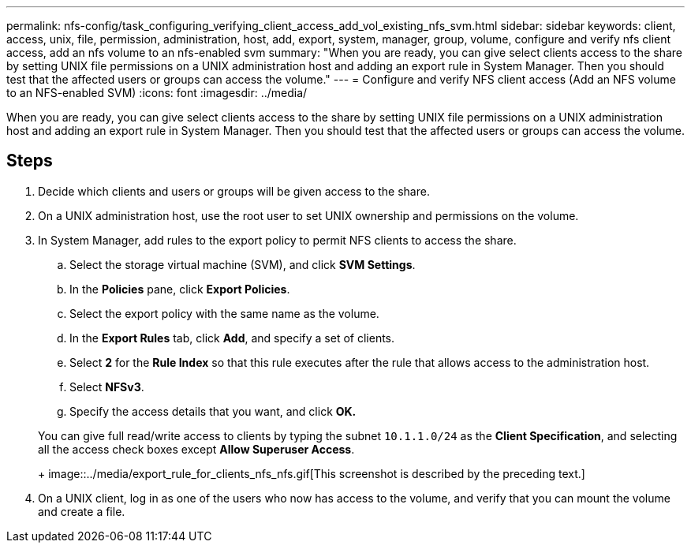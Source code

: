 ---
permalink: nfs-config/task_configuring_verifying_client_access_add_vol_existing_nfs_svm.html
sidebar: sidebar
keywords: client, access, unix, file, permission, administration, host, add, export, system, manager, group, volume, configure and verify nfs client access, add an nfs volume to an nfs-enabled svm
summary: "When you are ready, you can give select clients access to the share by setting UNIX file permissions on a UNIX administration host and adding an export rule in System Manager. Then you should test that the affected users or groups can access the volume."
---
= Configure and verify NFS client access (Add an NFS volume to an NFS-enabled SVM)
:icons: font
:imagesdir: ../media/

[.lead]
When you are ready, you can give select clients access to the share by setting UNIX file permissions on a UNIX administration host and adding an export rule in System Manager. Then you should test that the affected users or groups can access the volume.

== Steps

. Decide which clients and users or groups will be given access to the share.
. On a UNIX administration host, use the root user to set UNIX ownership and permissions on the volume.
. In System Manager, add rules to the export policy to permit NFS clients to access the share.
 .. Select the storage virtual machine (SVM), and click *SVM Settings*.
 .. In the *Policies* pane, click *Export Policies*.
 .. Select the export policy with the same name as the volume.
 .. In the *Export Rules* tab, click *Add*, and specify a set of clients.
 .. Select *2* for the *Rule Index* so that this rule executes after the rule that allows access to the administration host.
 .. Select *NFSv3*.
 .. Specify the access details that you want, and click *OK.*

+
You can give full read/write access to clients by typing the subnet `10.1.1.0/24` as the *Client Specification*, and selecting all the access check boxes except *Allow Superuser Access*.
+
image::../media/export_rule_for_clients_nfs_nfs.gif[This screenshot is described by the preceding text.]
. On a UNIX client, log in as one of the users who now has access to the volume, and verify that you can mount the volume and create a file.
